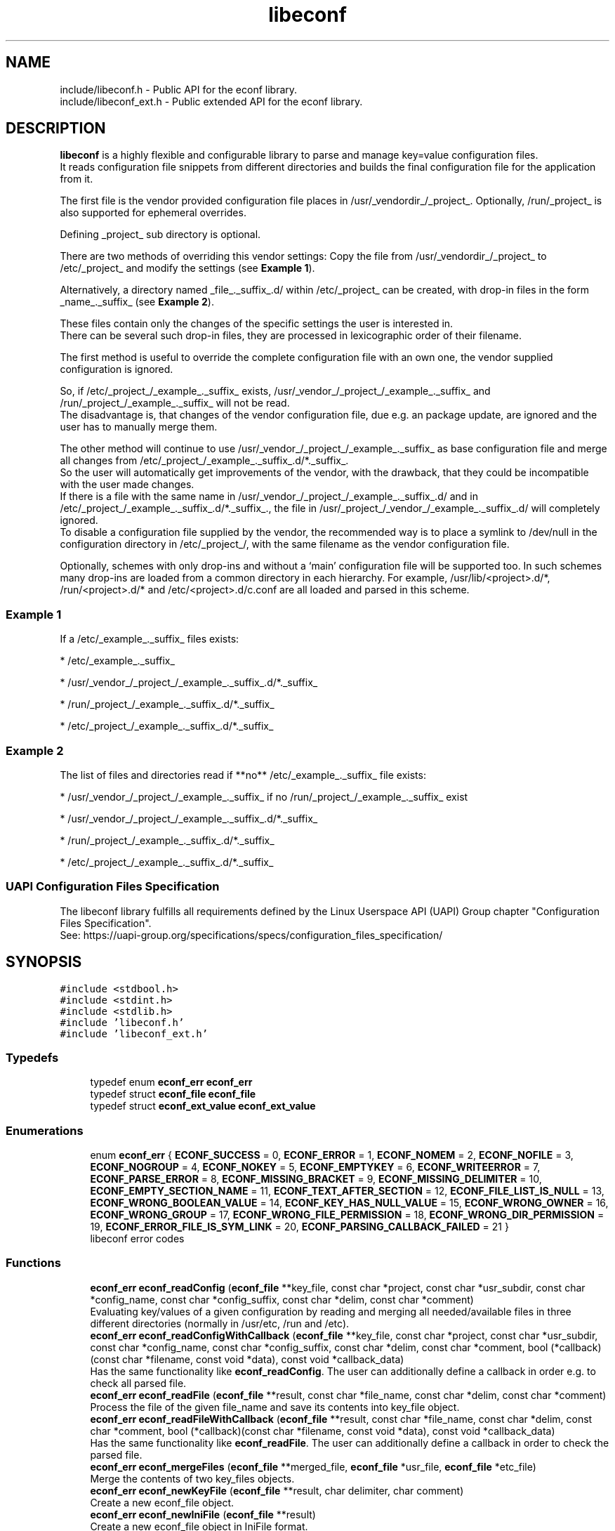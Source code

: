 .TH "libeconf" 3 "Thu Apr 8 2021" "Version 0.4.7" "libeconf" \" -*- nroff -*-
.ad l
.nh
.SH NAME
include/libeconf.h \- Public API for the econf library\&.
.br
include/libeconf_ext.h \- Public extended API for the econf library\&.

.SH DESCRIPTION
.sp
\fBlibeconf\fP is a highly flexible and configurable library to parse and
manage key=value configuration files.
.br
It reads configuration file snippets from different directories and builds
the final configuration file for the application from it.

The first file is the vendor provided configuration file places in /usr/_vendordir_/_project_.
Optionally, /run/_project_ is also supported for ephemeral overrides.

Defining _project_ sub directory is optional.

There are two methods of overriding this vendor settings: Copy the file from
/usr/_vendordir_/_project_ to /etc/_project_ and modify the settings (see \fBExample 1\fP).

Alternatively, a directory named _file_._suffix_.d/ within /etc/_project_ can be created,
with drop-in files in the form _name_._suffix_ (see \fBExample 2\fP).

These files contain only the changes of the specific settings the user is
interested in.
.br
There can be several such drop-in files, they are processed in
lexicographic order of their filename.

The first method is useful to override the complete configuration file with an
own one, the vendor supplied configuration is ignored.

So, if /etc/_project_/_example_._suffix_ exists, /usr/_vendor_/_project_/_example_._suffix_
and /run/_project_/_example_._suffix_ will not be read.
.br
The disadvantage is, that changes of the vendor configuration file, due e.g.
an package update, are ignored and the user has to manually merge them.

The other method will continue to use /usr/_vendor_/_project_/_example_._suffix_ as base
configuration file and merge all changes from /etc/_project_/_example_._suffix_.d/*._suffix_.
.br
So the user will automatically get improvements of the vendor, with the drawback,
that they could be incompatible with the user made changes.
.br
If there is a file with the same name in /usr/_vendor_/_project_/_example_._suffix_.d/ and
in /etc/_project_/_example_._suffix_.d/*._suffix_., the file in /usr/_project_/_vendor_/_example_._suffix_.d/
will completely ignored.
.br
To disable a configuration file supplied by the vendor, the recommended way is to place
a symlink to /dev/null in the configuration directory in /etc/_project_/, with the same filename
as the vendor configuration file.

Optionally, schemes with only drop-ins and without a ‘main’ configuration file will be supported too. In such
schemes many drop-ins are loaded from a common directory in each hierarchy.
For example, /usr/lib/<project>.d/*, /run/<project>.d/* and /etc/<project>.d/c.conf are all loaded and parsed
in this scheme.

.SS "Example 1"
.sp
If a /etc/_example_._suffix_ files exists:

* /etc/_example_._suffix_

* /usr/_vendor_/_project_/_example_._suffix_.d/*._suffix_

* /run/_project_/_example_._suffix_.d/*._suffix_

* /etc/_project_/_example_._suffix_.d/*._suffix_

.SS "Example 2"
.sp
The list of files and directories read if **no** /etc/_example_._suffix_ file
exists:

* /usr/_vendor_/_project_/_example_._suffix_ if no /run/_project_/_example_._suffix_ exist

* /usr/_vendor_/_project_/_example_._suffix_.d/*._suffix_

* /run/_project_/_example_._suffix_.d/*._suffix_

* /etc/_project_/_example_._suffix_.d/*._suffix_

.SS "UAPI Configuration Files Specification"
.sp
The libeconf library fulfills all requirements defined by the Linux Userspace API (UAPI) Group
chapter "Configuration Files Specification".
.br
See: https://uapi-group.org/specifications/specs/configuration_files_specification/


.SH SYNOPSIS
.br
.PP
\fC#include <stdbool\&.h>\fP
.br
\fC#include <stdint\&.h>\fP
.br
\fC#include <stdlib\&.h>\fP
.br
\fC#include 'libeconf\&.h'\fP
.br
\fC#include 'libeconf_ext\&.h'\fP
.br

.in -1c
.SS "Typedefs"

.in +1c
.ti -1c
.RI "typedef enum \fBeconf_err\fP \fBeconf_err\fP"
.br
.ti -1c
.RI "typedef struct \fBeconf_file\fP \fBeconf_file\fP"
.br
.ti -1c
.RI "typedef struct \fBeconf_ext_value\fP \fBeconf_ext_value\fP"
.br
.in -1c
.SS "Enumerations"

.in +1c
.ti -1c
.RI "enum \fBeconf_err\fP { \fBECONF_SUCCESS\fP = 0, \fBECONF_ERROR\fP = 1, \fBECONF_NOMEM\fP = 2, \fBECONF_NOFILE\fP = 3, \fBECONF_NOGROUP\fP = 4, \fBECONF_NOKEY\fP = 5, \fBECONF_EMPTYKEY\fP = 6, \fBECONF_WRITEERROR\fP = 7, \fBECONF_PARSE_ERROR\fP = 8, \fBECONF_MISSING_BRACKET\fP = 9, \fBECONF_MISSING_DELIMITER\fP = 10, \fBECONF_EMPTY_SECTION_NAME\fP = 11, \fBECONF_TEXT_AFTER_SECTION\fP = 12, \fBECONF_FILE_LIST_IS_NULL\fP = 13, \fBECONF_WRONG_BOOLEAN_VALUE\fP = 14, \fBECONF_KEY_HAS_NULL_VALUE\fP = 15, \fBECONF_WRONG_OWNER\fP = 16, \fBECONF_WRONG_GROUP\fP = 17, \fBECONF_WRONG_FILE_PERMISSION\fP = 18, \fBECONF_WRONG_DIR_PERMISSION\fP = 19, \fBECONF_ERROR_FILE_IS_SYM_LINK\fP = 20, \fBECONF_PARSING_CALLBACK_FAILED\fP = 21 }"
.br
.RI "libeconf error codes "
.in -1c
.SS "Functions"

.in +1c
.ti -1c
.RI "\fBeconf_err\fP \fBeconf_readConfig\fP (\fBeconf_file\fP **key_file, const char *project, const char *usr_subdir, const char *config_name, const char *config_suffix, const char *delim, const char *comment)"
.br
.RI "Evaluating key/values of a given configuration by reading and merging all needed/available files in three different directories (normally in /usr/etc, /run and /etc)\&. "
.ti -1c
.RI "\fBeconf_err\fP \fBeconf_readConfigWithCallback\fP (\fBeconf_file\fP **key_file, const char *project, const char *usr_subdir, const char *config_name, const char *config_suffix, const char *delim, const char *comment, bool (*callback)(const char *filename, const void *data), const void *callback_data)"
.br
.RI "Has the same functionality like \fBeconf_readConfig\fP. The user can additionally define a callback in order e.g. to check all parsed file\&. "
.ti -1c
.RI "\fBeconf_err\fP \fBeconf_readFile\fP (\fBeconf_file\fP **result, const char *file_name, const char *delim, const char *comment)"
.br
.RI "Process the file of the given file_name and save its contents into key_file object\&. "
.ti -1c
.RI "\fBeconf_err\fP \fBeconf_readFileWithCallback\fP (\fBeconf_file\fP **result, const char *file_name, const char *delim, const char *comment, bool (*callback)(const char *filename, const void *data), const void *callback_data)"
.br
.RI "Has the same functionality like \fBeconf_readFile\fP. The user can additionally define a callback in order to check the parsed file\&. "
.ti -1c
.RI "\fBeconf_err\fP \fBeconf_mergeFiles\fP (\fBeconf_file\fP **merged_file, \fBeconf_file\fP *usr_file, \fBeconf_file\fP *etc_file)"
.br
.RI "Merge the contents of two key_files objects\&. "
.ti -1c
.RI "\fBeconf_err\fP \fBeconf_newKeyFile\fP (\fBeconf_file\fP **result, char delimiter, char comment)"
.br
.RI "Create a new econf_file object\&. "
.ti -1c
.RI "\fBeconf_err\fP \fBeconf_newIniFile\fP (\fBeconf_file\fP **result)"
.br
.RI "Create a new econf_file object in IniFile format\&. "
.ti -1c
.RI "\fBeconf_err\fP \fBeconf_writeFile\fP (\fBeconf_file\fP *key_file, const char *save_to_dir, const char *file_name)"
.br
.RI "Write content of a econf_file struct to specified location\&. "
.ti -1c
.RI "char * \fBeconf_getPath\fP (\fBeconf_file\fP *kf)"
.br
.RI "Evaluating path name of the regarding configuration file\&. "
.ti -1c
.RI "\fBeconf_err\fP \fBeconf_getGroups\fP (\fBeconf_file\fP *kf, size_t *length, char ***groups)"
.br
.RI "Evaluating all group entries\&. "
.ti -1c
.RI "\fBeconf_err\fP \fBeconf_getKeys\fP (\fBeconf_file\fP *kf, const char *group, size_t *length, char ***keys)"
.br
.RI "Evaluating all keys\&. "
.ti -1c
.RI "\fBeconf_err\fP \fBeconf_getIntValue\fP (\fBeconf_file\fP *kf, const char *group, const char *key, int32_t *result)"
.br
.RI "Evaluating int32 value for given group/key\&. "
.ti -1c
.RI "\fBeconf_err\fP \fBeconf_getInt64Value\fP (\fBeconf_file\fP *kf, const char *group, const char *key, int64_t *result)"
.br
.RI "Evaluating int64 value for given group/key\&. "
.ti -1c
.RI "\fBeconf_err\fP \fBeconf_getUIntValue\fP (\fBeconf_file\fP *kf, const char *group, const char *key, uint32_t *result)"
.br
.RI "Evaluating uint32 value for given group/key\&. "
.ti -1c
.RI "\fBeconf_err\fP \fBeconf_getUInt64Value\fP (\fBeconf_file\fP *kf, const char *group, const char *key, uint64_t *result)"
.br
.RI "Evaluating uint64 value for given group/key\&. "
.ti -1c
.RI "\fBeconf_err\fP \fBeconf_getFloatValue\fP (\fBeconf_file\fP *kf, const char *group, const char *key, float *result)"
.br
.RI "Evaluating float value for given group/key\&. "
.ti -1c
.RI "\fBeconf_err\fP \fBeconf_getDoubleValue\fP (\fBeconf_file\fP *kf, const char *group, const char *key, double *result)"
.br
.RI "Evaluating double value for given group/key\&. "
.ti -1c
.RI "\fBeconf_err\fP \fBeconf_getStringValue\fP (\fBeconf_file\fP *kf, const char *group, const char *key, char **result)"
.br
.RI "Evaluating string value for given group/key\&. "
.ti -1c
.RI "\fBeconf_err\fP \fBeconf_getBoolValue\fP (\fBeconf_file\fP *kf, const char *group, const char *key, bool *result)"
.br
.RI "Evaluating bool value for given group/key\&. "
.ti -1c
.RI "\fBeconf_err\fP \fBeconf_getIntValueDef\fP (\fBeconf_file\fP *kf, const char *group, const char *key, int32_t *result, int32_t def)"
.br
.RI "Evaluating int32 value for given group/key\&. "
.ti -1c
.RI "\fBeconf_err\fP \fBeconf_getInt64ValueDef\fP (\fBeconf_file\fP *kf, const char *group, const char *key, int64_t *result, int64_t def)"
.br
.RI "Evaluating int64 value for given group/key\&. "
.ti -1c
.RI "\fBeconf_err\fP \fBeconf_getUIntValueDef\fP (\fBeconf_file\fP *kf, const char *group, const char *key, uint32_t *result, uint32_t def)"
.br
.RI "Evaluating uint32 value for given group/key\&. "
.ti -1c
.RI "\fBeconf_err\fP \fBeconf_getUInt64ValueDef\fP (\fBeconf_file\fP *kf, const char *group, const char *key, uint64_t *result, uint64_t def)"
.br
.RI "Evaluating uint64 value for given group/key\&. "
.ti -1c
.RI "\fBeconf_err\fP \fBeconf_getFloatValueDef\fP (\fBeconf_file\fP *kf, const char *group, const char *key, float *result, float def)"
.br
.RI "Evaluating float value for given group/key\&. "
.ti -1c
.RI "\fBeconf_err\fP \fBeconf_getDoubleValueDef\fP (\fBeconf_file\fP *kf, const char *group, const char *key, double *result, double def)"
.br
.RI "Evaluating double value for given group/key\&. "
.ti -1c
.RI "\fBeconf_err\fP \fBeconf_getStringValueDef\fP (\fBeconf_file\fP *kf, const char *group, const char *key, char **result, char *def)"
.br
.RI "Evaluating string value for given group/key\&. "
.ti -1c
.RI "\fBeconf_err\fP \fBeconf_getBoolValueDef\fP (\fBeconf_file\fP *kf, const char *group, const char *key, bool *result, bool def)"
.br
.RI "Evaluating bool value for given group/key\&. "
.ti -1c
.RI "\fBeconf_err\fP \fBeconf_setIntValue\fP (\fBeconf_file\fP *kf, const char *group, const char *key, int32_t value)"
.br
.RI "Set int32 value for given group/key\&. "
.ti -1c
.RI "\fBeconf_err\fP \fBeconf_setInt64Value\fP (\fBeconf_file\fP *kf, const char *group, const char *key, int64_t value)"
.br
.RI "Set int64 value for given group/key\&. "
.ti -1c
.RI "\fBeconf_err\fP \fBeconf_setUIntValue\fP (\fBeconf_file\fP *kf, const char *group, const char *key, uint32_t value)"
.br
.RI "Set uint32 value for given group/key\&. "
.ti -1c
.RI "\fBeconf_err\fP \fBeconf_setUInt64Value\fP (\fBeconf_file\fP *kf, const char *group, const char *key, uint64_t value)"
.br
.RI "Set uint64 value for given group/key\&. "
.ti -1c
.RI "\fBeconf_err\fP \fBeconf_setFloatValue\fP (\fBeconf_file\fP *kf, const char *group, const char *key, float value)"
.br
.RI "Set float value for given group/key\&. "
.ti -1c
.RI "\fBeconf_err\fP \fBeconf_setDoubleValue\fP (\fBeconf_file\fP *kf, const char *group, const char *key, double value)"
.br
.RI "Set double value for given group/key\&. "
.ti -1c
.RI "\fBeconf_err\fP \fBeconf_setStringValue\fP (\fBeconf_file\fP *kf, const char *group, const char *key, const char *value)"
.br
.RI "Set string value for given group/key\&. "
.ti -1c
.RI "\fBeconf_err\fP \fBeconf_setBoolValue\fP (\fBeconf_file\fP *kf, const char *group, const char *key, const char *value)"
.br
.RI "Set bool value for given group/key\&. "
.ti -1c
.RI "const char * \fBeconf_errString\fP (const \fBeconf_err\fP error)"
.br
.RI "Convert an econf_err type to a string\&. "
.ti -1c
.RI "void \fBeconf_errLocation\fP (char **filename, uint64_t *line_nr)"
.br
.RI "Info about where the error has happened\&. "
.ti -1c
.RI "void \fBeconf_freeArray\fP (char **array)"
.br
.RI "Free an array of type char** created by \fBeconf_getGroups()\fP or \fBeconf_getKeys()\fP\&. "
.ti -1c
.RI "void \fBeconf_freeFile\fP (\fBeconf_file\fP *key_file)"
.br
.RI "Free memory allocated by e\&.g\&. "
.ti -1c
.RI "char \fBeconf_comment_tag\fP (\fBeconf_file\fP *key_file)"
.br
.RI "Returns the comment character tag of the given econf_file object\&. "
.ti -1c
.RI "char \fBeconf_delimiter_tag\fP (\fBeconf_file\fP *key_file)"
.br
.RI "Returns the delimiter character of the given econf_file object\&. "
.ti -1c
.RI "void \fBeconf_set_comment_tag\fP (\fBeconf_file\fP *key_file, const char comment)"
.br
.RI "Set the comment character tag of the given econf_file object\&. "
.ti -1c
.RI "void \fBeconf_set_delimiter_tag\fP (\fBeconf_file\fP *key_file, const char delimiter)"
.br
.RI "Set the delimiter character of the given econf_file object\&. "
.in -1c
.RI "\fBeconf_err\fP \fBeconf_getExtValue\fP (\fBeconf_file\fP *kf, const char *group, const char *key, \fBeconf_ext_value\fP **result)"
.in +1c
.RI "Evaluating more information for given group/key\&. "
.ti -1c
.RI "void \fBeconf_freeExtValue\fP (\fBeconf_ext_value\fP *to_free)"
.br
.RI "Free an complete \fBeconf_ext_value\fP struct\&. "
.ti -1c
.RI "\fBeconf_err\fP \fBeconf_set_conf_dirs\fP (const char **dir_postfix_list)"
.br
.RI "Sets a list of directory structures (with order) which describes the directories in which the files have to be parsed\&. "
.in -1c
.SH "Detailed Description"
.PP 
Public API for the econf library\&. 


.PP
Definition in file \fBlibeconf\&.h\fP\& and \fBlibeconf_ext\&.h\fP\&.

.SH "Typedef Documentation"
.PP
.SS "typedef struct \fBeconf_file\fP \fBeconf_file\fP"

.PP
Container which includes all information about the configuration file(s)\&.
.SS "typedef struct \fBeconf_ext_value\fP \fBeconf_ext_value\fP"

.PP
.in +1c
.ti -1c
.RI "char ** \fBvalues\fP"
.br
.RI "Values of a given key in form of an string array\&. "
.ti -1c
.RI "char * \fBfile\fP"
.br
.RI "Path of the configuration file where this value has been read\&. "
.ti -1c
.RI "uint64_t \fBline_number\fP"
.br
.RI "Line number of the configuration key/value\&. "
.ti -1c
.RI "char * \fBcomment_before_key\fP"
.br
.RI "Comment before the key/value entry\&. "
.ti -1c
.RI "char * \fBcomment_after_value\fP"
.br
.RI "Comment after the value entry\&. "
.in -1c


.SH "Enumeration Type Documentation"
.PP 
.SS "enum \fBeconf_err\fP"

.PP
libeconf error codes 
.PP
\fBEnumerator\fP
.in +1c
.TP
\fB\fIECONF_SUCCESS \fP\fP
General purpose success code\&. 
.TP
\fB\fIECONF_ERROR \fP\fP
Generic Error\&. 
.TP
\fB\fIECONF_NOMEM \fP\fP
Out of memory\&. 
.TP
\fB\fIECONF_NOFILE \fP\fP
Config file not found\&. 
.TP
\fB\fIECONF_NOGROUP \fP\fP
Group not found\&. 
.TP
\fB\fIECONF_NOKEY \fP\fP
Key not found\&. 
.TP
\fB\fIECONF_EMPTYKEY \fP\fP
Key has empty value\&. 
.TP
\fB\fIECONF_WRITEERROR \fP\fP
Error creating or writing to a file\&. 
.TP
\fB\fIECONF_PARSE_ERROR \fP\fP
General syntax error in input file\&. 
.TP
\fB\fIECONF_MISSING_BRACKET \fP\fP
Missing closing section bracket\&. 
.TP
\fB\fIECONF_MISSING_DELIMITER \fP\fP
Missing delimiter\&. 
.TP
\fB\fIECONF_EMPTY_SECTION_NAME \fP\fP
Empty section name\&. 
.TP
\fB\fIECONF_TEXT_AFTER_SECTION \fP\fP
Text after section\&.
.TP
\fB\fIECONF_FILE_LIST_IS_NULL \fP\fP
Parsed file list is NULL\&.
.TP
\fB\fIECONF_WRONG_BOOLEAN_VALUE \fP\fP
Wrong boolean value (1/0 true/false yes/no)
.TP
\fB\fIECONF_KEY_HAS_NULL_VALUE \fP\fP
Given key has NULL value\&.
.TP
\fB\fIECONF_WRONG_OWNER \fP\fP
File has wrong owner\&.
.TP
\fB\fIECONF_WRONG_GROUP \fP\fP
File has wrong group\&.
.TP
\fB\fIECONF_WRONG_FILE_PERMISSION \fP\fP
File has wrong file permissions\&.
.TP
\fB\fIECONF_WRONG_DIR_PERMISSION \fP\fP
File has wrong dir permissions\&.
.TP
\fB\fIECONF_ERROR_FILE_IS_SYM_LINK \fP\fP
File is a sym link which is not permitted\&.
.TP
\fB\fIECONF_PARSING_CALLBACK_FAILED \fP\fP
User defined parsing callback has failed\&.
.PP

.SH "Function Documentation"
.PP 
 
.SS "\fBeconf_err\fP econf_readConfig (\fBeconf_file\fP ** key_file, const char *project, const char *usr_subdir, const char *config_name, const char *config_suffix, const char *delim, const char *comment)"

.PP
 Evaluating key/values of a given configuration by reading and merging all needed/available files from different directories. Order is:\&
 
   /etc/$project/$config_name.$config_suffix does exist:
   
     -- /etc/$project/$config_name.$config_suffix
     -- $usr_subdir/$project/$config_name.$config_suffix.d/ *.$config_suffix     
     -- /run/$project/$config_name.$config_suffix.d/ *.$config_suffix
     -- /etc/$project/$config_name.$config_suffix.d/ *.$config_suffix
  
   /etc/$project/$config_name.$config_suffix does NOT exist:
  
     - /run/$project/$config_name.$config_suffix does exist:
  
      -- /run/$project/$config_name.$config_suffix
      -- $usr_subdir/$project/$config_name.$config_suffix.d/ *.$config_suffix      
      -- /run/$project/$config_name.$config_suffix.d/ *.$config_suffix
      -- /etc/$project/$config_name.$config_suffix.d/ *.$config_suffix
  
     - /run/$project/$config_name.$config_suffix does NOT exist:
  
      -- $usr_subdir/$project/$config_name.$config_suffix
      -- $usr_subdir/$project/$config_name.$config_suffix.d/ *.$config_suffix      
      -- /run/$project/$config_name.$config_suffix.d/ *.$config_suffix
      -- /etc/$project/$config_name.$config_suffix.d/ *.$config_suffix

   No main $config_name.$config_suffix file is defined or must not be parsed:

      -- $usr_subdir/$project.d/*.$config_suffix      
      -- /run/$project.d/*.$config_suffix
      -- /etc/$project.d/*.$config_suffix
   
.PP
\fBParameters:\fP
.RS 4
\fIkey_file\fP content of parsed file(s) 
.br
\fIproject\fP name of the project used as subdirectory, can be NULL
.br
\fIusr_subdir\fP absolute path of the first directory (often "/usr/lib")
.br
\fIconfig_name\fP basename of the configuration file. If it is NULL, drop-ins without
a main configuration file will be parsed only.
.br
\fIconfig_suffix\fP suffix of the configuration file\&. Can also be NULL\&. 
.br
\fIdelim\fP delimiters of key/value e\&.g\&. '\\t ='. If delim contains space characters
AND none space characters, multiline values are not parseable.
.br
\fIcomment\fP array of characters which define the start of a comment 
.RE
.PP
\fBReturns:\fP
.RS 4
econf_err ECONF_SUCCESS or error code
.RE
.PP
Example: Reading content in different cases in following order:\&

   /etc/foo/example.conf does exist:
 
   - /etc/foo/example.conf
   - /usr/lib/foo/example.conf.d/ *.conf   
   - /run/foo/example.conf.d/ *.conf
   - /etc/foo/example.conf.d/ *.conf
 
   /etc/foo/example.conf does NOT exist:
 
     /run/foo/example.conf does exist:
 
     - /run/foo/example.conf
     - /usr/lib/foo/example.conf.d/ *.conf     
     - /run/foo/example.conf.d/ *.conf
     - /etc/foo/example.conf.d/ *.conf
 
     /run/foo/example.conf does NOT exist:
 
     - /usr/lib/foo/example.conf
     - /usr/lib/foo/example.conf.d/ *.conf     
     - /run/foo/example.conf.d/ *.conf
     - /etc/foo/example.conf.d/ *.conf

.PP
.nf
#include "libeconf\&.h"

econf_file *key_file = NULL;
econf_err error;

error = econf_readConfig (&key_file,
                          "foo",
                          "/usr/lib",
                          "example",
                          "conf",
                          "=", "#");

econf_free (key_file);

.SS "\fBeconf_err\fP econf_readConfigWithCallback (\fBeconf_file\fP ** key_file, const char *project, const char *usr_subdir, const char *config_name, const char *config_suffix, const char *delim, const char *comment, bool (*callback)(const char *filename, const void *data), const void *callback_data)"

.PP
 Evaluating key/values of a given configuration by reading and merging all needed/available files from different directories. Order is:\&
 
   /etc/$project/$config_name.$config_suffix does exist:
   
     -- /etc/$project/$config_name.$config_suffix
     -- $usr_subdir/$project/$config_name.$config_suffix.d/ *.$config_suffix     
     -- /run/$project/$config_name.$config_suffix.d/ *.$config_suffix
     -- /etc/$project/$config_name.$config_suffix.d/ *.$config_suffix
  
   /etc/$project/$config_name.$config_suffix does NOT exist:
  
     - /run/$project/$config_name.$config_suffix does exist:
  
      -- /run/$project/$config_name.$config_suffix
      -- $usr_subdir/$project/$config_name.$config_suffix.d/ *.$config_suffix      
      -- /run/$project/$config_name.$config_suffix.d/ *.$config_suffix
      -- /etc/$project/$config_name.$config_suffix.d/ *.$config_suffix
  
     - /run/$project/$config_name.$config_suffix does NOT exist:
  
      -- $usr_subdir/$project/$config_name.$config_suffix
      -- $usr_subdir/$project/$config_name.$config_suffix.d/ *.$config_suffix      
      -- /run/$project/$config_name.$config_suffix.d/ *.$config_suffix
      -- /etc/$project/$config_name.$config_suffix.d/ *.$config_suffix

   No main $config_name.$config_suffix file is defined or must not be parsed:

      -- $usr_subdir/$project.d/*.$config_suffix      
      -- /run/$project.d/*.$config_suffix
      -- /etc/$project.d/*.$config_suffix
.br

For each parsed file the user defined function will be called in order e.g.
to check the correct file permissions.
   
.PP
\fBParameters:\fP
.RS 4
\fIkey_file\fP content of parsed file(s)
.br
\fIproject\fP name of the project used as subdirectory, can be NULL
.br
\fIusr_subdir\fP absolute path of the first directory (often "/usr/lib")
.br
\fIconfig_name\fP basename of the configuration file. If it is NULL, drop-ins without
a main configuration file will be parsed only.
.br
\fIconfig_suffix\fP suffix of the configuration file\&. Can also be NULL\&.
.br
\fIdelim\fP delimiters of key/value e\&.g\&. '\\t ='. If delim contains space characters
AND none space characters, multiline values are not parseable.
.br
\fIcomment\fP array of characters which define the start of a comment
.br
\fIcallback\fP function which will be called for each file. This user defined function has the
pathname as paramter and returns true if this file can be parsed. If not, the parsing of
all files will be aborted and ECONF_PARSING_CALLBACK_FAILED will be returned.
.br
\fIcallback_data\fP pointer which will be given to the callback function.
.RE
.PP
\fBReturns:\fP
.RS 4
econf_err ECONF_SUCCESS or error code
.RE
.PP
Example: Reading content in different cases in following order:\&

   /etc/foo/example.conf does exist:
 
   - /etc/foo/example.conf
   - /usr/lib/foo/example.conf.d/ *.conf   
   - /run/foo/example.conf.d/ *.conf
   - /etc/foo/example.conf.d/ *.conf
 
   /etc/foo/example.conf does NOT exist:
 
     /run/foo/example.conf does exist:
 
     - /run/foo/example.conf
     - /usr/lib/foo/example.conf.d/ *.conf     
     - /run/foo/example.conf.d/ *.conf
     - /etc/foo/example.conf.d/ *.conf
 
     /run/foo/example.conf does NOT exist:
 
     - /usr/lib/foo/example.conf
     - /usr/lib/foo/example.conf.d/ *.conf     
     - /run/foo/example.conf.d/ *.conf
     - /etc/foo/example.conf.d/ *.conf

.PP
.nf
#include "libeconf\&.h"

bool checkFile(const char *filename, const void *data) {
  /* checking code which returns true or false */
  return true;
}

econf_file *key_file = NULL;
econf_err error;

error = econf_readConfigWithCallback (&key_file,
                                      "foo",
                                      "/usr/lib",
                                      "example",
                                      "conf",
                                      "=", "#",
                                      checkFile,
                                      NULL);

econf_free (key_file);

.fi
.PP

.SS "\fBeconf_err\fP econf_readFile (\fBeconf_file\fP ** result, const char * file_name, const char * delim, const char * comment)"

.PP
Process the file of the given file_name and save its contents into key_file object\&. 
.PP
\fBParameters:\fP
.RS 4
\fIresult\fP content of parsed file 
.br
\fIfile_name\fP absolute path of parsed file 
.br
\fIdelim\fP delimiters of key/value e\&.g\&. '\\t =' 
.br
\fIcomment\fP array of characters which define the start of a comment 
.RE
.PP
\fBReturns:\fP
.RS 4
econf_err ECONF_SUCCESS or error code
.RE
.PP
Usage: 
.PP
.nf
#include "libeconf\&.h"

econf_file *key_file = NULL;
econf_err error;

error = econf_readFile (&key_file, "/etc/test\&.conf", "=", "#");

econf_free (key_file);

.fi
.PP
.PP
Default behaviour if entries have the same name in one file: The first hit will be returned\&. Further entries will be ignored\&. This can be changed by setting the environment variable ECONF_JOIN_SAME_ENTRIES\&. In that case entries with the same name will be joined to one single entry\&.

.SS "\fBeconf_err\fP econf_readFileWithCallback (\fBeconf_file\fP ** result, const char * file_name, const char * delim, const char * comment, bool (*callback)(const char *filename, const void *data), const void *callback_data)"

.PP
Process the file of the given file_name and save its contents into key_file object\&. The user defined function will be called in order e.g. to check the correct file permissions\&.
.PP
\fBParameters:\fP
.RS 4
\fIresult\fP content of parsed file
.br
\fIfile_name\fP absolute path of parsed file
.br
\fIdelim\fP delimiters of key/value e\&.g\&. '\\t ='
.br
\fIcomment\fP array of characters which define the start of a comment
.br
\fIcallback\fP function which will be called for the given filename\&. This user defined function has the pathname as paramter and returns true if this file can be parsed\&. If not, the parsing will be aborted and ECONF_PARSING_CALLBACK_FAILED will be returned\&.
.br
\fIcallback_data\fP pointer which will be given to the callback function.
.RE
.PP
\fBReturns:\fP
.RS 4
econf_err ECONF_SUCCESS or error code
.RE
.PP
Usage:
.PP
.nf
#include "libeconf.h"
bool checkFile(const char *filename, const void *data) {
  /* checking code which returns true or false */
  return true;
}

econf_file *key_file = NULL;
econf_err error;

error = econf_readFileWithCallback (&key_file, "/etc/test.conf", "=", "#", checkFile, NULL);
econf_free (key_file);
.fi
.PP
.PP
Default behaviour if entries have the same name in one file: The first hit will be returned\&. Further entries will be ignored\&. This can be changed by setting the environment variable ECONF_JOIN_SAME_ENTRIES\&. In that case entries with the same name will be joined to one single entry\&.

.SS "\fBeconf_err\fP econf_mergeFiles (\fBeconf_file\fP ** merged_file, \fBeconf_file\fP * usr_file, \fBeconf_file\fP * etc_file)"

.PP
Merge the contents of two key_files objects\&. Entries in etc_file will be prefered\&. Comment and delimiter tag will be taken from usr_file\&. This can be changed by calling the functions econf_set_comment_tag and econf_set_delimiter_tag\&.
.PP
\fBParameters:\fP
.RS 4
\fImerged_file\fP merged data 
.br
\fIusr_file\fP First data block which has to be merged\&. 
.br
\fIetc_file\fP Second data block which has to be merged\&. 
.RE
.PP
\fBReturns:\fP
.RS 4
econf_err ECONF_SUCCESS or error code
.RE
.PP
Usage: 
.PP
.nf
#include "libeconf\&.h"

econf_file *key_file_1 = NULL, *key_file_2 = NULL, *key_file_ret = NULL
econf_err error;

error = econf_readFile (&key_file1, "/usr/etc/test\&.conf", "=", "#");
error = econf_readFile (&key_file2, /etc/test\&.conf", "=", "#");
error = econf_mergeFiles (&key_file_ret, key_file_1, key_file_2);

econf_free (key_file_ret);
econf_free (key_file_1);
econf_free (key_file_2);

.fi
.PP
 
.SS "\fBeconf_err\fP econf_newKeyFile (\fBeconf_file\fP ** result, char delimiter, char comment)"

.PP
Create a new econf_file object\&. 
.PP
\fBParameters:\fP
.RS 4
\fIresult\fP Pointer to the allocated econf_file object\&. 
.br
\fIdelimiter\fP delimiter of key/value e\&.g\&. '=' 
.br
\fIcomment\fP Character which defines the start of a comment\&. 
.RE
.PP
\fBReturns:\fP
.RS 4
econf_err ECONF_SUCCESS or error code
.RE
.PP

.SS "\fBeconf_err\fP econf_newIniFile (\fBeconf_file\fP ** result)"

.PP
Create a new econf_file object in IniFile format\&. So the delimiter will be '=' and comments are beginning with '#'\&.
.PP
\fBParameters:\fP
.RS 4
\fIresult\fP Pointer to the allocated econf_file object\&. 
.RE
.PP
\fBReturns:\fP
.RS 4
econf_err ECONF_SUCCESS or error code 
.RE
.PP

.SS "\fBeconf_err\fP econf_writeFile (\fBeconf_file\fP * key_file, const char * save_to_dir, const char * file_name)"

.PP
Write content of a econf_file struct to specified location\&. 
.PP
\fBParameters:\fP
.RS 4
\fIkey_file\fP Data which has to be written\&. 
.br
\fIsave_to_dir\fP Directory into which the file has to be written\&. 
.br
\fIfile_name\fP filename (with suffix) 
.RE
.PP
\fBReturns:\fP
.RS 4
econf_err ECONF_SUCCESS or error code 
.RE
.PP

.SS "char* econf_getPath (\fBeconf_file\fP * kf)"

.PP
Evaluating path name\&. 
.PP
\fBParameters:\fP
.RS 4
\fIkf\fP given/parsed data 
.RE
.PP
\fBReturns:\fP
.RS 4
Absolute path name or an empty string if kf is a result of already merged data (e\&.G\&. returned by econf_readDirs)\&. 
.RE
.PP

.SS "\fBeconf_err\fP econf_getGroups (\fBeconf_file\fP * kf, size_t * length, char *** groups)"

.PP
Evaluating all group entries\&. 
.PP
\fBParameters:\fP
.RS 4
\fIkf\fP given/parsed data 
.br
\fIlength\fP Length of the returned group array\&. 
.br
\fIgroups\fP String array of evaluated groups\&. 
.RE
.PP
\fBReturns:\fP
.RS 4
econf_err ECONF_SUCCESS or error code 
.RE
.PP

.SS "\fBeconf_err\fP econf_getKeys (\fBeconf_file\fP * kf, const char * group, size_t * length, char *** keys)"

.PP
Evaluating all keys\&. 
.PP
\fBParameters:\fP
.RS 4
\fIkf\fP given/parsed data 
.br
\fIgroup\fP Group name for which the keys have to be evaluated or NULL for all keys\&. 
.br
\fIlength\fP Length of the returned key array\&. 
.br
\fIkeys\fP String array of evaluated keys\&. 
.RE
.PP
\fBReturns:\fP
.RS 4
econf_err ECONF_SUCCESS or error code 
.RE
.PP

.SS "\fBeconf_err\fP econf_getIntValue (\fBeconf_file\fP * kf, const char * group, const char * key, int32_t * result)"

.PP
Evaluating int32 value for given group/key\&. 
.PP
\fBParameters:\fP
.RS 4
\fIkf\fP given/parsed data 
.br
\fIgroup\fP Desired group or NULL if there is no group defined\&. 
.br
\fIkey\fP Key for which the value is requested\&. 
.br
\fIresult\fP determined value 
.RE
.PP
\fBReturns:\fP
.RS 4
econf_err ECONF_SUCCESS or error code 
.RE
.PP

.SS "\fBeconf_err\fP econf_getInt64Value (\fBeconf_file\fP * kf, const char * group, const char * key, int64_t * result)"

.PP
Evaluating int64 value for given group/key\&. 
.PP
\fBParameters:\fP
.RS 4
\fIkf\fP given/parsed data 
.br
\fIgroup\fP Desired group or NULL if there is no group defined\&. 
.br
\fIkey\fP Key for which the value is requested\&. 
.br
\fIresult\fP determined value 
.RE
.PP
\fBReturns:\fP
.RS 4
econf_err ECONF_SUCCESS or error code 
.RE
.PP

.SS "\fBeconf_err\fP econf_getUIntValue (\fBeconf_file\fP * kf, const char * group, const char * key, uint32_t * result)"

.PP
Evaluating uint32 value for given group/key\&. 
.PP
\fBParameters:\fP
.RS 4
\fIkf\fP given/parsed data 
.br
\fIgroup\fP Desired group or NULL if there is no group defined\&. 
.br
\fIkey\fP Key for which the value is requested\&. 
.br
\fIresult\fP determined value 
.RE
.PP
\fBReturns:\fP
.RS 4
econf_err ECONF_SUCCESS or error code 
.RE
.PP

.SS "\fBeconf_err\fP econf_getUInt64Value (\fBeconf_file\fP * kf, const char * group, const char * key, uint64_t * result)"

.PP
Evaluating uint64 value for given group/key\&. 
.PP
\fBParameters:\fP
.RS 4
\fIkf\fP given/parsed data 
.br
\fIgroup\fP Desired group or NULL if there is no group defined\&. 
.br
\fIkey\fP Key for which the value is requested\&. 
.br
\fIresult\fP determined value 
.RE
.PP
\fBReturns:\fP
.RS 4
econf_err ECONF_SUCCESS or error code 
.RE
.PP

.SS "\fBeconf_err\fP econf_getFloatValue (\fBeconf_file\fP * kf, const char * group, const char * key, float * result)"

.PP
Evaluating float value for given group/key\&. 
.PP
\fBParameters:\fP
.RS 4
\fIkf\fP given/parsed data 
.br
\fIgroup\fP Desired group or NULL if there is no group defined\&. 
.br
\fIkey\fP Key for which the value is requested\&. 
.br
\fIresult\fP determined value 
.RE
.PP
\fBReturns:\fP
.RS 4
econf_err ECONF_SUCCESS or error code 
.RE
.PP

.SS "\fBeconf_err\fP econf_getDoubleValue (\fBeconf_file\fP * kf, const char * group, const char * key, double * result)"

.PP
Evaluating double value for given group/key\&. 
.PP
\fBParameters:\fP
.RS 4
\fIkf\fP given/parsed data 
.br
\fIgroup\fP Desired group or NULL if there is no group defined\&. 
.br
\fIkey\fP Key for which the value is requested\&. 
.br
\fIresult\fP determined value 
.RE
.PP
\fBReturns:\fP
.RS 4
econf_err ECONF_SUCCESS or error code 
.RE
.PP

.SS "\fBeconf_err\fP econf_getStringValue (\fBeconf_file\fP * kf, const char * group, const char * key, char ** result)"

.PP
Evaluating string value for given group/key\&. 
.PP
\fBParameters:\fP
.RS 4
\fIkf\fP given/parsed data 
.br
\fIgroup\fP Desired group or NULL if there is no group defined\&. 
.br
\fIkey\fP Key for which the value is requested\&. 
.br
\fIresult\fP A newly allocated string or NULL in error case\&. 
.RE
.PP
\fBReturns:\fP
.RS 4
econf_err ECONF_SUCCESS or error code 
.RE
.PP

.SS "\fBeconf_err\fP econf_getBoolValue (\fBeconf_file\fP * kf, const char * group, const char * key, bool * result)"

.PP
Evaluating bool value for given group/key\&. 
.PP
\fBParameters:\fP
.RS 4
\fIkf\fP given/parsed data 
.br
\fIgroup\fP Desired group or NULL if there is no group defined\&. 
.br
\fIkey\fP Key for which the value is requested\&. 
.br
\fIresult\fP determined value 
.RE
.PP
\fBReturns:\fP
.RS 4
econf_err ECONF_SUCCESS or error code 
.RE
.PP

.SS "\fBeconf_err\fP econf_getIntValueDef (\fBeconf_file\fP * kf, const char * group, const char * key, int32_t * result, int32_t def)"

.PP
Evaluating int32 value for given group/key\&. If key is not found, the default value is returned and error is ECONF_NOKEY\&.
.PP
\fBParameters:\fP
.RS 4
\fIkf\fP given/parsed data 
.br
\fIgroup\fP Desired group or NULL if there is no group defined\&. 
.br
\fIkey\fP Key for which the value is requested\&. 
.br
\fIresult\fP determined value 
.br
\fIdef\fP Default value if the value has not been found\&. 
.RE
.PP
\fBReturns:\fP
.RS 4
econf_err ECONF_SUCCESS or error code 
.RE
.PP

.SS "\fBeconf_err\fP econf_getInt64ValueDef (\fBeconf_file\fP * kf, const char * group, const char * key, int64_t * result, int64_t def)"

.PP
Evaluating int64 value for given group/key\&. If key is not found, the default value is returned and error is ECONF_NOKEY\&.
.PP
\fBParameters:\fP
.RS 4
\fIkf\fP given/parsed data 
.br
\fIgroup\fP Desired group or NULL if there is no group defined\&. 
.br
\fIkey\fP Key for which the value is requested\&. 
.br
\fIresult\fP determined value 
.br
\fIdef\fP Default value if the value has not been found\&. 
.RE
.PP
\fBReturns:\fP
.RS 4
econf_err ECONF_SUCCESS or error code 
.RE
.PP

.SS "\fBeconf_err\fP econf_getUIntValueDef (\fBeconf_file\fP * kf, const char * group, const char * key, uint32_t * result, uint32_t def)"

.PP
Evaluating uint32 value for given group/key\&. If key is not found, the default value is returned and error is ECONF_NOKEY\&.
.PP
\fBParameters:\fP
.RS 4
\fIkf\fP given/parsed data 
.br
\fIgroup\fP Desired group or NULL if there is no group defined\&. 
.br
\fIkey\fP Key for which the value is requested\&. 
.br
\fIresult\fP determined value 
.br
\fIdef\fP Default value if the value has not been found\&. 
.RE
.PP
\fBReturns:\fP
.RS 4
econf_err ECONF_SUCCESS or error code 
.RE
.PP

.SS "\fBeconf_err\fP econf_getUInt64ValueDef (\fBeconf_file\fP * kf, const char * group, const char * key, uint64_t * result, uint64_t def)"

.PP
Evaluating uint64 value for given group/key\&. If key is not found, the default value is returned and error is ECONF_NOKEY\&.
.PP
\fBParameters:\fP
.RS 4
\fIkf\fP given/parsed data 
.br
\fIgroup\fP Desired group or NULL if there is no group defined\&. 
.br
\fIkey\fP Key for which the value is requested\&. 
.br
\fIresult\fP determined value 
.br
\fIdef\fP Default value if the value has not been found\&. 
.RE
.PP
\fBReturns:\fP
.RS 4
econf_err ECONF_SUCCESS or error code 
.RE
.PP

.SS "\fBeconf_err\fP econf_getFloatValueDef (\fBeconf_file\fP * kf, const char * group, const char * key, float * result, float def)"

.PP
Evaluating float value for given group/key\&. If key is not found, the default value is returned and error is ECONF_NOKEY\&.
.PP
\fBParameters:\fP
.RS 4
\fIkf\fP given/parsed data 
.br
\fIgroup\fP Desired group or NULL if there is no group defined\&. 
.br
\fIkey\fP Key for which the value is requested\&. 
.br
\fIresult\fP determined value 
.br
\fIdef\fP Default value if the value has not been found\&. 
.RE
.PP
\fBReturns:\fP
.RS 4
econf_err ECONF_SUCCESS or error code 
.RE
.PP

.SS "\fBeconf_err\fP econf_getDoubleValueDef (\fBeconf_file\fP * kf, const char * group, const char * key, double * result, double def)"

.PP
Evaluating double value for given group/key\&. If key is not found, the default value is returned and error is ECONF_NOKEY\&.
.PP
\fBParameters:\fP
.RS 4
\fIkf\fP given/parsed data 
.br
\fIgroup\fP Desired group or NULL if there is no group defined\&. 
.br
\fIkey\fP Key for which the value is requested\&. 
.br
\fIresult\fP determined value 
.br
\fIdef\fP Default value if the value has not been found\&. 
.RE
.PP
\fBReturns:\fP
.RS 4
econf_err ECONF_SUCCESS or error code 
.RE
.PP

.SS "\fBeconf_err\fP econf_getStringValueDef (\fBeconf_file\fP * kf, const char * group, const char * key, char ** result, char * def)"

.PP
Evaluating string value for given group/key\&. If key is not found, the default value is returned and error is ECONF_NOKEY\&.
.PP
\fBParameters:\fP
.RS 4
\fIkf\fP given/parsed data 
.br
\fIgroup\fP Desired group or NULL if there is no group defined\&. 
.br
\fIkey\fP Key for which the value is requested\&. 
.br
\fIresult\fP Returns a newly allocated string, even if 'default' is returned\&. 
.br
\fIdef\fP Default value if the value has not been found\&. 
.RE
.PP
\fBReturns:\fP
.RS 4
econf_err ECONF_SUCCESS or error code 
.RE
.PP

.SS "\fBeconf_err\fP econf_getBoolValueDef (\fBeconf_file\fP * kf, const char * group, const char * key, bool * result, bool def)"

.PP
Evaluating bool value for given group/key\&. If key is not found, the default value is returned and error is ECONF_NOKEY\&.
.PP
\fBParameters:\fP
.RS 4
\fIkf\fP given/parsed data 
.br
\fIgroup\fP Desired group or NULL if there is no group defined\&. 
.br
\fIkey\fP Key for which the value is requested\&. 
.br
\fIresult\fP determined value 
.br
\fIdef\fP Default value if the value has not been found\&. 
.RE
.PP
\fBReturns:\fP
.RS 4
econf_err ECONF_SUCCESS or error code 
.RE
.PP

.SS "\fBeconf_err\fP econf_setIntValue (\fBeconf_file\fP * kf, const char * group, const char * key, int32_t value)"

.PP
Set int32 value for given group/key\&. 
.PP
\fBParameters:\fP
.RS 4
\fIkf\fP given/parsed data 
.br
\fIgroup\fP Desired group or NULL if there is no group defined\&. 
.br
\fIkey\fP Key for which the value has to be set\&. 
.br
\fIvalue\fP Value which has to be set\&. 
.RE
.PP
\fBReturns:\fP
.RS 4
econf_err ECONF_SUCCESS or error code 
.RE
.PP

.SS "\fBeconf_err\fP econf_setInt64Value (\fBeconf_file\fP * kf, const char * group, const char * key, int64_t value)"

.PP
Set int64 value for given group/key\&. 
.PP
\fBParameters:\fP
.RS 4
\fIkf\fP given/parsed data 
.br
\fIgroup\fP Desired group or NULL if there is no group defined\&. 
.br
\fIkey\fP Key for which the value has to be set\&. 
.br
\fIvalue\fP Value which has to be set\&. 
.RE
.PP
\fBReturns:\fP
.RS 4
econf_err ECONF_SUCCESS or error code 
.RE
.PP

.SS "\fBeconf_err\fP econf_setUIntValue (\fBeconf_file\fP * kf, const char * group, const char * key, uint32_t value)"

.PP
Set uint32 value for given group/key\&. 
.PP
\fBParameters:\fP
.RS 4
\fIkf\fP given/parsed data 
.br
\fIgroup\fP Desired group or NULL if there is no group defined\&. 
.br
\fIkey\fP Key for which the value has to be set\&. 
.br
\fIvalue\fP Value which has to be set\&. 
.RE
.PP
\fBReturns:\fP
.RS 4
econf_err ECONF_SUCCESS or error code 
.RE
.PP

.SS "\fBeconf_err\fP econf_setUInt64Value (\fBeconf_file\fP * kf, const char * group, const char * key, uint64_t value)"

.PP
Set uint64 value for given group/key\&. 
.PP
\fBParameters:\fP
.RS 4
\fIkf\fP given/parsed data 
.br
\fIgroup\fP Desired group or NULL if there is no group defined\&. 
.br
\fIkey\fP Key for which the value has to be set\&. 
.br
\fIvalue\fP Value which has to be set\&. 
.RE
.PP
\fBReturns:\fP
.RS 4
econf_err ECONF_SUCCESS or error code 
.RE
.PP

.SS "\fBeconf_err\fP econf_setFloatValue (\fBeconf_file\fP * kf, const char * group, const char * key, float value)"

.PP
Set float value for given group/key\&. 
.PP
\fBParameters:\fP
.RS 4
\fIkf\fP given/parsed data 
.br
\fIgroup\fP Desired group or NULL if there is no group defined\&. 
.br
\fIkey\fP Key for which the value has to be set\&. 
.br
\fIvalue\fP Value which has to be set\&. 
.RE
.PP
\fBReturns:\fP
.RS 4
econf_err ECONF_SUCCESS or error code 
.RE
.PP

.SS "\fBeconf_err\fP econf_setDoubleValue (\fBeconf_file\fP * kf, const char * group, const char * key, double value)"

.PP
Set double value for given group/key\&. 
.PP
\fBParameters:\fP
.RS 4
\fIkf\fP given/parsed data 
.br
\fIgroup\fP Desired group or NULL if there is no group defined\&. 
.br
\fIkey\fP Key for which the value has to be set\&. 
.br
\fIvalue\fP Value which has to be set\&. 
.RE
.PP
\fBReturns:\fP
.RS 4
econf_err ECONF_SUCCESS or error code 
.RE
.PP

.SS "\fBeconf_err\fP econf_setStringValue (\fBeconf_file\fP * kf, const char * group, const char * key, const char * value)"

.PP
Set string value for given group/key\&. 
.PP
\fBParameters:\fP
.RS 4
\fIkf\fP given/parsed data 
.br
\fIgroup\fP Desired group or NULL if there is no group defined\&. 
.br
\fIkey\fP Key for which the value has to be set\&. 
.br
\fIvalue\fP Value which has to be set\&. 
.RE
.PP
\fBReturns:\fP
.RS 4
econf_err ECONF_SUCCESS or error code 
.RE
.PP

.SS "\fBeconf_err\fP econf_setBoolValue (\fBeconf_file\fP * kf, const char * group, const char * key, const char * value)"

.PP
Set bool value for given group/key\&. 
.PP
\fBParameters:\fP
.RS 4
\fIkf\fP given/parsed data 
.br
\fIgroup\fP Desired group or NULL if there is no group defined\&. 
.br
\fIkey\fP Key for which the value has to be set\&. 
.br
\fIvalue\fP Value which has to be set\&. 
.RE
.PP
\fBReturns:\fP
.RS 4
econf_err ECONF_SUCCESS or error code 
.RE
.PP

.SS "const char* econf_errString (const \fBeconf_err\fP error)"

.PP
Convert an econf_err type to a string\&. 
.PP
\fBParameters:\fP
.RS 4
\fIerror\fP error enum 
.RE
.PP
\fBReturns:\fP
.RS 4
human readable string 
.RE
.PP

.SS "void econf_errLocation (char ** filename, uint64_t * line_nr)"

.PP
Info about where the error has happened\&. 
.PP
\fBParameters:\fP
.RS 4
\fIfilename\fP Path of the last scanned file\&. 
.br
\fIline_nr\fP Number of the last handled line\&. 
.RE
.PP

.SS "void econf_freeArray (char ** array)"

.PP
Free an array of type char** created by \fBeconf_getGroups()\fP or \fBeconf_getKeys()\fP\&. 
.PP
\fBParameters:\fP
.RS 4
\fIarray\fP array of strings 
.RE
.PP
\fBReturns:\fP
.RS 4
void 
.RE
.PP

.SS "void econf_freeFile (\fBeconf_file\fP * key_file)"

.PP
Free memory allocated by e\&.g\&. \fBeconf_readFile()\fP, \fBeconf_readDirs()\fP,\&.\&.\&.
.PP
\fBParameters:\fP
.RS 4
\fIkey_file\fP allocated data 
.RE
.PP
\fBReturns:\fP
.RS 4
void 
.RE
.PP

.SS "char econf_comment_tag (\fBeconf_file\fP * key_file)"

.PP
Returns the comment character tag of the given econf_file object\&. This tag will be taken while writing comments to file\&.
.PP
\fBParameters:\fP
.RS 4
\fIkey_file\fP econf_file object\&.
.RE
.PP
\fBReturns:\fP
.RS 4
char comment character tag
.RE
.PP

.SS "char econf_delimiter_tag (\fBeconf_file\fP * key_file)"

.PP
Returns the delimiter character of the given econf_file object\&. This delimiter will be taken while writing the data to file\&.
.PP
\fBParameters:\fP
.RS 4
\fIkey_file\fP econf_file object\&.
.RE
.PP
\fBReturns:\fP
.RS 4
char delimiter of key/value
.RE
.PP

.SS "void econf_set_comment_tag (\fBeconf_file\fP * key_file, const char comment)"

.PP
Set the comment character tag of the given econf_file object\&. This tag will be taken while writing comments to file\&.
.PP
\fBParameters:\fP
.RS 4
\fIkey_file\fP econf_file object\&.
.br
\fIcomment\fP comment tag
.RE
.PP

.SS "void econf_set_delimiter_tag (\fBeconf_file\fP * key_file, const char delimiter)"

.PP
Set the delimiter character of the given econf_file object\&. This delimiter will be taken while writing the data to file\&.
.PP
\fBParameters:\fP
.RS 4
\fIkey_file\fP econf_file object\&.
.br
\fIdelimiter\fP delimiter of key/value
.RE
.PP


.SS "\fBeconf_err\fP econf_getExtValue (\fBeconf_file\fP * kf, const char * group, const char * key, \fBeconf_ext_value\fP ** result)"

.PP
Evaluating more information for given group/key\&.
.PP
\fBParameters:\fP
.RS 4
\fIkf\fP given/parsed data
.br
\fIgroup\fP Desired group or NULL if there is no group defined\&.
.br
\fIkey\fP Key for which the value is requested\&. 
.br
\fIresult\fP A newly allocated struct or NULL in error case\&.
.RE
.PP
\fBReturns:\fP
.RS 4
econf_err ECONF_SUCCESS or error code
.RE
.PP

.SS "void econf_freeExtValue (\fBeconf_ext_value\fP * to_free)"

.PP
Free an complete \fBeconf_ext_value\fP struct\&.
.PP
\fBParameters:\fP
.RS 4
\fIto_free\fP struct which has to be freed
.RE
.PP
\fBReturns:\fP
.RS 4
void
.RE
.PP

.SS "econf_err econf_set_conf_dirs (const char **dir_postfix_list)"

.PP
Sets a list of directory structures (with order) which describes the directories
in which the files have to be parsed\&.
.PP
\fBParameters:\fP
.RS 4
\fIdir_postfix_list\fP list of directory structures.
E.G. with the given list: {"/conf.d/", ".d/", "/", NULL} files in following
directories will be parsed: <default_dirs>/<project_name>.<suffix>.d/
<default_dirs>/<project_name>/conf.d/, <default_dirs>/<project_name>.d/,
<default_dirs>/<project_name>/. The entry <default_dirs>/<project_name>.<suffix>.d/
will be added automatically.
.RE
.PP
\fBReturns:\fP
.RS 4
econf_err ECONF_SUCCESS or error code
.RE
.PP

.SH "SEE ALSO"
.PP 
econftool\&
